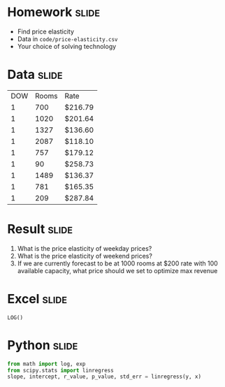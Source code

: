 * Homework :slide:
  + Find price elasticity
  + Data in =code/price-elasticity.csv=
  + Your choice of solving technology

* Data :slide:
|DOW|Rooms|Rate|
|1|700|$216.79 |
|1|1020|$201.64 |
|1|1327|$136.60 |
|1|2087|$118.10 |
|1|757|$179.12 |
|1|90|$258.73 |
|1|1489|$136.37 |
|1|781|$165.35 |
|1|209|$287.84 |

* Result :slide:
  1. What is the price elasticity of weekday prices?
  1. What is the price elasticity of weekend prices?
  1. If we are currently forecast to be at 1000 rooms at $200 rate with 100
     available capacity, what price should we set to optimize max revenue

* Excel :slide:
#+begin_src Excel
LOG()
#+end_src

* Python :slide:
#+begin_src python
from math import log, exp
from scipy.stats import linregress
slope, intercept, r_value, p_value, std_err = linregress(y, x)
#+end_src

#+STYLE: <link rel="stylesheet" type="text/css" href="production/common.css" />
#+STYLE: <link rel="stylesheet" type="text/css" href="production/screen.css" media="screen" />
#+STYLE: <link rel="stylesheet" type="text/css" href="production/projection.css" media="projection" />
#+STYLE: <link rel="stylesheet" type="text/css" href="production/color-blue.css" media="projection" />
#+STYLE: <link rel="stylesheet" type="text/css" href="production/presenter.css" media="presenter" />
#+STYLE: <link href='http://fonts.googleapis.com/css?family=Lobster+Two:700|Yanone+Kaffeesatz:700|Open+Sans' rel='stylesheet' type='text/css'>

#+BEGIN_HTML
<script type="text/javascript" src="production/org-html-slideshow.js"></script>
#+END_HTML

# Local Variables:
# org-export-html-style-include-default: nil
# org-export-html-style-include-scripts: nil
# buffer-file-coding-system: utf-8-unix
# End:
